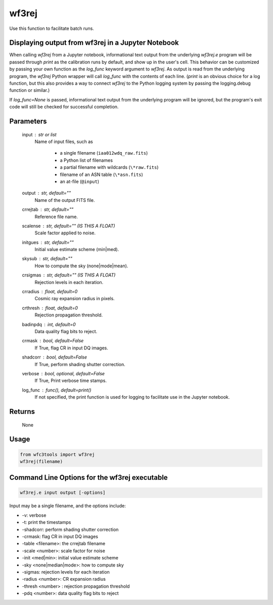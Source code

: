 .. _wf3rej:

******
wf3rej
******

Use this function to facilitate batch runs.


Displaying output from wf3rej in a Jupyter Notebook
===================================================

When calling `wf3rej` from a Jupyter notebook, informational text output from the underlying `wf3rej.e` program will be passed through `print` as the calibration runs by default, and show up in the user's cell. This behavior can be customized by passing your own function as the `log_func` keyword argument to `wf3rej`. As output is read from the underlying program, the `wf3rej` Python wrapper will call `log_func` with the contents of each line. (`print` is an obvious choice for a log function, but this also provides a way to connect `wf3rej` to the Python logging system by passing the logging.debug function or similar.)

If `log_func=None` is passed, informational text output from the underlying program will be ignored, but the program's exit code will still be checked for successful completion.


Parameters
==========

    input : str or list
        Name of input files, such as

            * a single filename (``iaa012wdq_raw.fits``)
            * a Python list of filenames
            * a partial filename with wildcards (``\*raw.fits``)
            * filename of an ASN table (``\*asn.fits``)
            * an at-file (``@input``)

    output : str, default=""
        Name of the output FITS file.

    crrejtab : str, default=""
        Reference file name.

    scalense : str, default="" (IS THIS A FLOAT)
        Scale factor applied to noise.

    initgues : str, default=""
        Initial value estimate scheme (min|med).

    skysub : str, default=""
        How to compute the sky (none|mode|mean).

    crsigmas : str, default="" (IS THIS A FLOAT)
        Rejection levels in each iteration.

    crradius : float, default=0
        Cosmic ray expansion radius in pixels.

    crthresh : float, default=0
        Rejection propagation threshold.

    badinpdq : int, default=0
        Data quality flag bits to reject.

    crmask : bool, default=False
        If True, flag CR in input DQ images.

    shadcorr : bool, default=False
        If True, perform shading shutter correction.

    verbose : bool, optional, default=False
        If True, Print verbose time stamps.

    log_func : func(), default=print()
        If not specified, the print function is used for logging to facilitate
        use in the Jupyter notebook.


Returns
=======

    None


Usage
=====

.. code-block:: python

    from wfc3tools import wf3rej
    wf3rej(filename)


Command Line Options for the wf3rej executable
==============================================

.. code-block:: shell

    wf3rej.e input output [-options]

Input may be a single filename, and the options include:

* -v: verbose
* -t: print the timestamps
* -shadcorr: perform shading shutter correction
* -crmask: flag CR in input DQ images
* -table <filename>: the crrejtab filename
* -scale <number>: scale factor for noise
* -init <med|min>: initial value estimate scheme
* -sky <none|median|mode>: how to compute sky
* -sigmas: rejection levels for each iteration
* -radius <number>: CR expansion radius
* -thresh <number> : rejection propagation threshold
* -pdq <number>: data quality flag bits to reject
